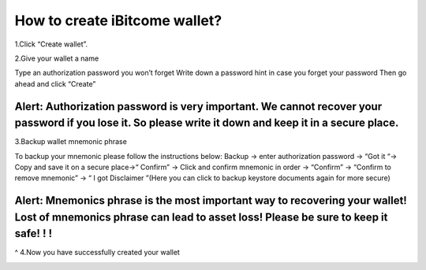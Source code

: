 How to create iBitcome wallet?
=================================================
1.Click “Create wallet”.

.. image:: https://github.com/wangzhenzhen23/iBitcome/blob/en/_static/en08080201.JPG?raw=true
   :width: 320px
   :height: 569px
   :scale: 100%
   :align: center

2.Give your wallet a name 

Type an authorization password you won’t forget
Write down a password hint in case you forget your password 
Then go ahead and click “Create”

.. image:: https://github.com/wangzhenzhen23/iBitcome/blob/en/_static/en08080202.JPG?raw=true
   :width: 320px
   :height: 569px
   :scale: 100%
   :align: center

Alert:  Authorization password is very important. We cannot recover your password if you lose it. So please write it down and keep it in a secure place.
^^^^^^^^^^^^^^^^^^^^^^^^^^^^^^^^^^^^^^^^^^^^^^^^^^^^^^^^^^^^^^^^^^^^^^^^^^^^^^^^^^^^^^^^^^^^^^^^^^^^^^^^^^^^^^^^^^^^^^^^^^^^^^^^^^^^^^^^^^^^^^^^^^^^^^^^^^^^^^^^^^^^^^^^^^^^^^^^^^^^^^^^^^^^^^^^^^^^^^^^^^^^^^^^^^^^^^^^^^^^^^^^^^^^^^^

3.Backup wallet mnemonic phrase

To backup your mnemonic please follow the instructions below:
Backup  → enter authorization password → “Got it “→  Copy and save it on a secure place→“ Confirm” → Click and confirm mnemonic in order → “Confirm” → “Confirm to remove mnemonic” → “ I got Disclaimer ”(Here you can click to backup keystore documents again for more secure)

.. image:: https://github.com/wangzhenzhen23/iBitcome/blob/en/_static/en08080203.JPG?raw=true
   :width: 320px
   :height: 569px
   :scale: 100%
   :align: center

.. image:: https://github.com/wangzhenzhen23/iBitcome/blob/en/_static/en08080204.JPG?raw=true
   :width: 320px
   :height: 569px
   :scale: 100%
   :align: center

.. image:: https://github.com/wangzhenzhen23/iBitcome/blob/en/_static/en08080205.JPG?raw=true
   :width: 320px
   :height: 569px
   :scale: 100%
   :align: center

Alert: Mnemonics phrase is the most important way to recovering your wallet!  Lost of mnemonics phrase can lead to asset loss! Please be sure to keep it safe! ! !
^^^^^^^^^^^^^^^^^^^^^^^^^^^^^^^^^^^^^^^^^^^^^^^^^^^^^^^^^^^^^^^^^^^^^^^^^^^^^^^^^^^^^^^^^^^^^^^^^^^^^^^^^^^^^^^^^^^^^^^^^^^^^^^^^^^^^^^^^^^^^^^^^^^^^^^^^^^^^^^^^^^^^^^^^^^^^^^^^^^^^^^^^^^^
^
4.Now you have successfully created your wallet

.. image:: https://github.com/wangzhenzhen23/iBitcome/blob/en/_static/en08080206.JPG?raw=true
   :width: 320px
   :height: 569px
   :scale: 100%
   :align: center

